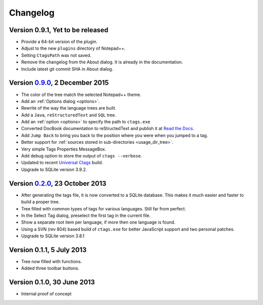 Changelog
=========


Version 0.9.1, Yet to be released
---------------------------------

-  Provide a 64-bit version of the plugin.

-  Adjust to the new ``plugins`` directory of Notepad++.

-  Setting ``CtagsPath`` was not saved.

-  Remove the changelog from the About dialog. It is already in the documentation.

-  Include latest git commit SHA in About dialog.


Version `0.9.0`_, 2 December 2015
---------------------------------

-  The color of the tree match the selected Notepad++ theme.

-  Add an :ref:`Options dialog <options>`.

-  Rewrite of the way the language trees are built.

-  Add a ``Java``, ``reStructuredText`` and ``SQL`` tree.

-  Add an :ref:`option <options>` to specify the path to ``ctags.exe``

-  Converted DocBook documentation to reStructedText and publish it at `Read the Docs`_.

-  Add ``Jump Back`` to bring you back to the position where you were when you
   jumped to a tag.

-  Better support for :ref:`sources stored in sub-directories <usage_dir_tree>`.

-  Very simple Tags Properties MessageBox.

-  Add debug option to store the output of ``ctags --verbose``.

-  Updated to recent `Universal Ctags`_ build.

-  Upgrade to SQLite version 3.9.2.

.. _Read the Docs: http://npptags.readthedocs.io/
.. _Universal Ctags: https://ctags.io/
.. _0.9.0: https://github.com/ffes/npptags/releases/tag/v0.9.0


Version `0.2.0`_, 23 October 2013
---------------------------------

-  After generating the tags file, it is now converted to a SQLite
   database. This makes it much easier and faster to build a proper
   tree.

-  Tree filled with common types of tags for various languages. Still
   far from perfect.

-  In the Select Tag dialog, preselect the first tag in the current file.

-  Show a separate root item per language, if more then one language is found.

-  Using a SVN (rev 804) based build of ``ctags.exe`` for better JavaScript
   support and two personal patches.

-  Upgrade to SQLite version 3.8.1

.. _0.2.0: https://github.com/ffes/npptags/releases/tag/v0.2.0


Version 0.1.1, 5 July 2013
--------------------------

-  Tree now filled with functions.

-  Added three toolbar buttons.


Version 0.1.0, 30 June 2013
---------------------------

-  Internal proof of concept
